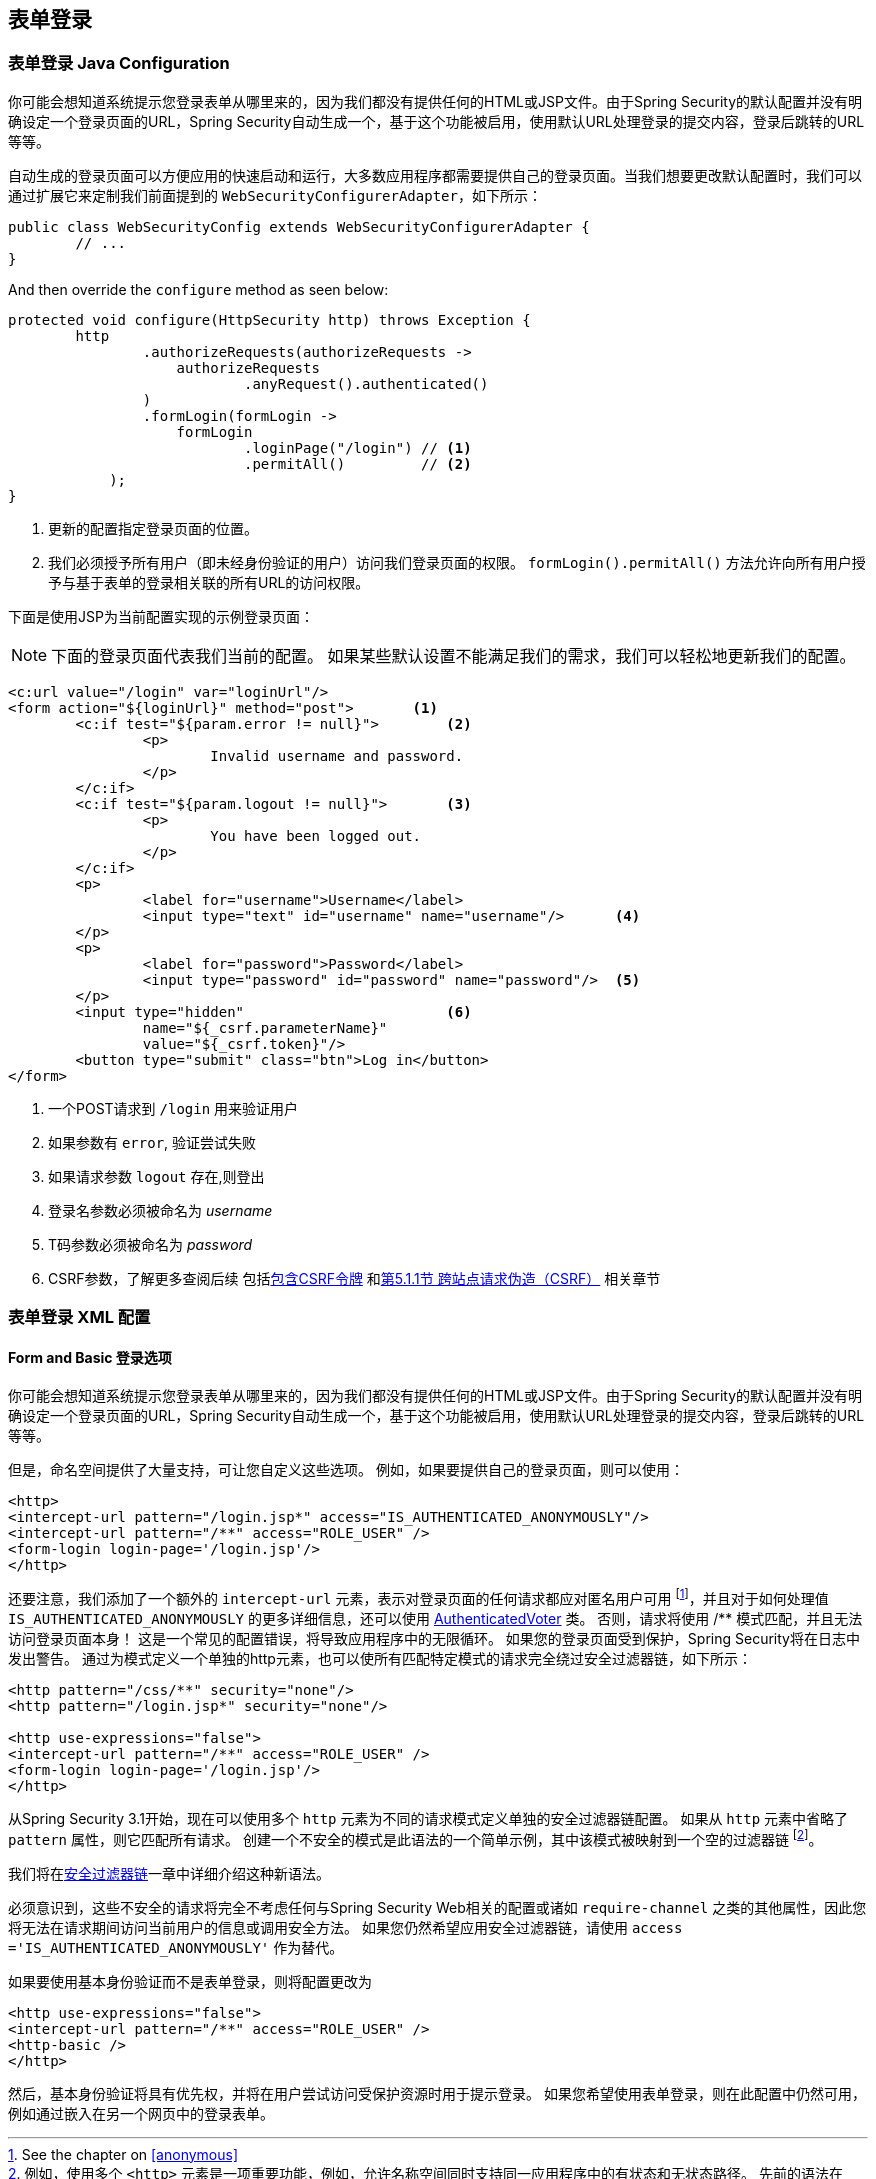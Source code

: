 [[jc-form]]
== 表单登录

=== 表单登录 Java Configuration

你可能会想知道系统提示您登录表单从哪里来的，因为我们都没有提供任何的HTML或JSP文件。由于Spring Security的默认配置并没有明确设定一个登录页面的URL，Spring Security自动生成一个，基于这个功能被启用，使用默认URL处理登录的提交内容，登录后跳转的URL等等。

自动生成的登录页面可以方便应用的快速启动和运行，大多数应用程序都需要提供自己的登录页面。当我们想要更改默认配置时，我们可以通过扩展它来定制我们前面提到的 `WebSecurityConfigurerAdapter`，如下所示：

[source,java]
----
public class WebSecurityConfig extends WebSecurityConfigurerAdapter {
	// ...
}
----

And then override the `configure` method as seen below:

[source,java]
----
protected void configure(HttpSecurity http) throws Exception {
	http
		.authorizeRequests(authorizeRequests ->
		    authorizeRequests
			    .anyRequest().authenticated()
		)
		.formLogin(formLogin ->
		    formLogin
			    .loginPage("/login") // <1>
			    .permitAll()         // <2>
	    );
}
----

<1> 更新的配置指定登录页面的位置。
<2> 我们必须授予所有用户（即未经身份验证的用户）访问我们登录页面的权限。  `formLogin().permitAll()`  方法允许向所有用户授予与基于表单的登录相关联的所有URL的访问权限。

下面是使用JSP为当前配置实现的示例登录页面：

NOTE: 下面的登录页面代表我们当前的配置。 如果某些默认设置不能满足我们的需求，我们可以轻松地更新我们的配置。

[source,html]
----
<c:url value="/login" var="loginUrl"/>
<form action="${loginUrl}" method="post">       <1>
	<c:if test="${param.error != null}">        <2>
		<p>
			Invalid username and password.
		</p>
	</c:if>
	<c:if test="${param.logout != null}">       <3>
		<p>
			You have been logged out.
		</p>
	</c:if>
	<p>
		<label for="username">Username</label>
		<input type="text" id="username" name="username"/>	<4>
	</p>
	<p>
		<label for="password">Password</label>
		<input type="password" id="password" name="password"/>	<5>
	</p>
	<input type="hidden"                        <6>
		name="${_csrf.parameterName}"
		value="${_csrf.token}"/>
	<button type="submit" class="btn">Log in</button>
</form>
----

<1> 一个POST请求到 `/login` 用来验证用户
<2> 如果参数有 `error`, 验证尝试失败
<3> 如果请求参数 `logout` 存在,则登出
<4> 登录名参数必须被命名为 __username__
<5> T码参数必须被命名为 __password__
<6> CSRF参数，了解更多查阅后续 包括<<servlet-csrf-include,包含CSRF令牌>> 和<<csrf,第5.1.1节 跨站点请求伪造（CSRF）>> 相关章节

=== 表单登录 XML 配置

[[ns-form-and-basic]]
==== Form and Basic 登录选项
你可能会想知道系统提示您登录表单从哪里来的，因为我们都没有提供任何的HTML或JSP文件。由于Spring Security的默认配置并没有明确设定一个登录页面的URL，Spring Security自动生成一个，基于这个功能被启用，使用默认URL处理登录的提交内容，登录后跳转的URL等等。

但是，命名空间提供了大量支持，可让您自定义这些选项。 例如，如果要提供自己的登录页面，则可以使用：

[source,xml]
----
<http>
<intercept-url pattern="/login.jsp*" access="IS_AUTHENTICATED_ANONYMOUSLY"/>
<intercept-url pattern="/**" access="ROLE_USER" />
<form-login login-page='/login.jsp'/>
</http>
----

还要注意，我们添加了一个额外的 `intercept-url` 元素，表示对登录页面的任何请求都应对匿名用户可用 footnote:[See the chapter on pass:specialcharacters,macros[<<anonymous>>]]，并且对于如何处理值 `IS_AUTHENTICATED_ANONYMOUSLY` 的更多详细信息，还可以使用  <<authz-authenticated-voter,AuthenticatedVoter>>  类。
否则，请求将使用 /** 模式匹配，并且无法访问登录页面本身！ 这是一个常见的配置错误，将导致应用程序中的无限循环。 如果您的登录页面受到保护，Spring Security将在日志中发出警告。 通过为模式定义一个单独的http元素，也可以使所有匹配特定模式的请求完全绕过安全过滤器链，如下所示：


[source,xml]
----
<http pattern="/css/**" security="none"/>
<http pattern="/login.jsp*" security="none"/>

<http use-expressions="false">
<intercept-url pattern="/**" access="ROLE_USER" />
<form-login login-page='/login.jsp'/>
</http>
----

从Spring Security 3.1开始，现在可以使用多个 `http` 元素为不同的请求模式定义单独的安全过滤器链配置。 如果从 `http` 元素中省略了 `pattern` 属性，则它匹配所有请求。
创建一个不安全的模式是此语法的一个简单示例，其中该模式被映射到一个空的过滤器链 footnote:[例如，使用多个 `<http>` 元素是一项重要功能，例如，允许名称空间同时支持同一应用程序中的有状态和无状态路径。 先前的语法在 `intercept-url` 元素上使用属性 `filters ="none"` 与此更改不兼容，并且在3.1中不再受支持。]。

我们将在<<filter-chains-with-ns,安全过滤器链>>一章中详细介绍这种新语法。

必须意识到，这些不安全的请求将完全不考虑任何与Spring Security Web相关的配置或诸如 `require-channel` 之类的其他属性，因此您将无法在请求期间访问当前用户的信息或调用安全方法。 如果您仍然希望应用安全过滤器链，请使用 `access ='IS_AUTHENTICATED_ANONYMOUSLY'` 作为替代。

如果要使用基本身份验证而不是表单登录，则将配置更改为

[source,xml]
----
<http use-expressions="false">
<intercept-url pattern="/**" access="ROLE_USER" />
<http-basic />
</http>
----

然后，基本身份验证将具有优先权，并将在用户尝试访问受保护资源时用于提示登录。 如果您希望使用表单登录，则在此配置中仍然可用，例如通过嵌入在另一个网页中的登录表单。
